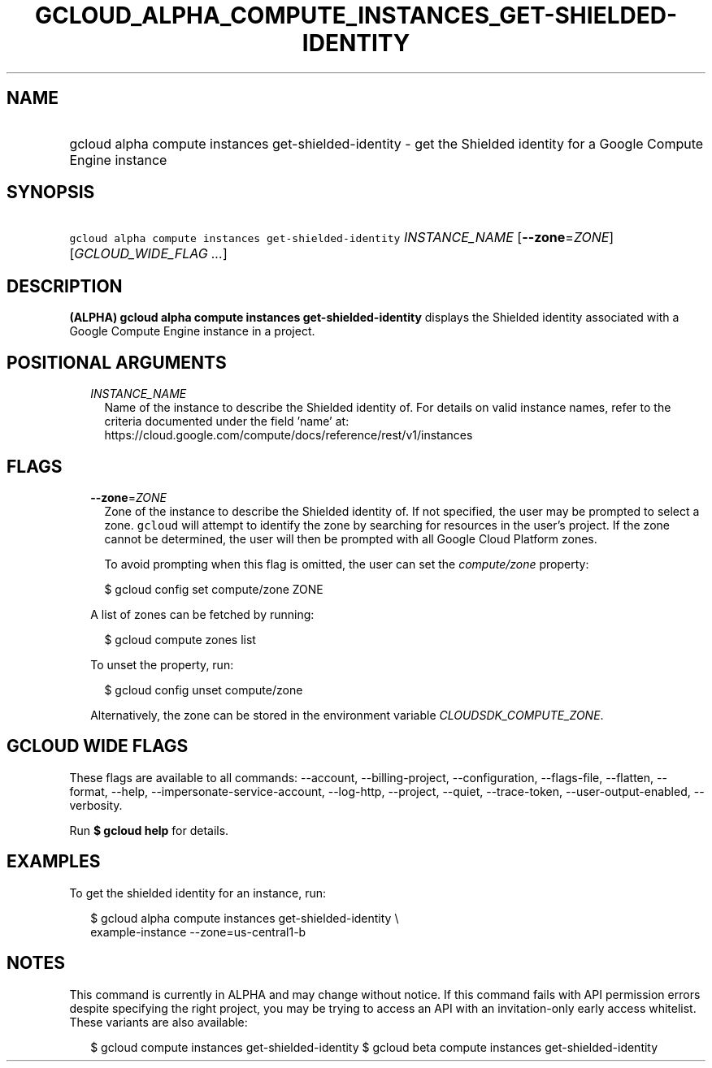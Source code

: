 
.TH "GCLOUD_ALPHA_COMPUTE_INSTANCES_GET\-SHIELDED\-IDENTITY" 1



.SH "NAME"
.HP
gcloud alpha compute instances get\-shielded\-identity \- get the Shielded identity for a Google Compute Engine instance



.SH "SYNOPSIS"
.HP
\f5gcloud alpha compute instances get\-shielded\-identity\fR \fIINSTANCE_NAME\fR [\fB\-\-zone\fR=\fIZONE\fR] [\fIGCLOUD_WIDE_FLAG\ ...\fR]



.SH "DESCRIPTION"

\fB(ALPHA)\fR \fBgcloud alpha compute instances get\-shielded\-identity\fR
displays the Shielded identity associated with a Google Compute Engine instance
in a project.



.SH "POSITIONAL ARGUMENTS"

.RS 2m
.TP 2m
\fIINSTANCE_NAME\fR
Name of the instance to describe the Shielded identity of. For details on valid
instance names, refer to the criteria documented under the field 'name' at:
https://cloud.google.com/compute/docs/reference/rest/v1/instances


.RE
.sp

.SH "FLAGS"

.RS 2m
.TP 2m
\fB\-\-zone\fR=\fIZONE\fR
Zone of the instance to describe the Shielded identity of. If not specified, the
user may be prompted to select a zone. \f5gcloud\fR will attempt to identify the
zone by searching for resources in the user's project. If the zone cannot be
determined, the user will then be prompted with all Google Cloud Platform zones.

To avoid prompting when this flag is omitted, the user can set the
\f5\fIcompute/zone\fR\fR property:

.RS 2m
$ gcloud config set compute/zone ZONE
.RE

A list of zones can be fetched by running:

.RS 2m
$ gcloud compute zones list
.RE

To unset the property, run:

.RS 2m
$ gcloud config unset compute/zone
.RE

Alternatively, the zone can be stored in the environment variable
\f5\fICLOUDSDK_COMPUTE_ZONE\fR\fR.


.RE
.sp

.SH "GCLOUD WIDE FLAGS"

These flags are available to all commands: \-\-account, \-\-billing\-project,
\-\-configuration, \-\-flags\-file, \-\-flatten, \-\-format, \-\-help,
\-\-impersonate\-service\-account, \-\-log\-http, \-\-project, \-\-quiet,
\-\-trace\-token, \-\-user\-output\-enabled, \-\-verbosity.

Run \fB$ gcloud help\fR for details.



.SH "EXAMPLES"

To get the shielded identity for an instance, run:

.RS 2m
$ gcloud alpha compute instances get\-shielded\-identity \e
    example\-instance \-\-zone=us\-central1\-b
.RE



.SH "NOTES"

This command is currently in ALPHA and may change without notice. If this
command fails with API permission errors despite specifying the right project,
you may be trying to access an API with an invitation\-only early access
whitelist. These variants are also available:

.RS 2m
$ gcloud compute instances get\-shielded\-identity
$ gcloud beta compute instances get\-shielded\-identity
.RE

